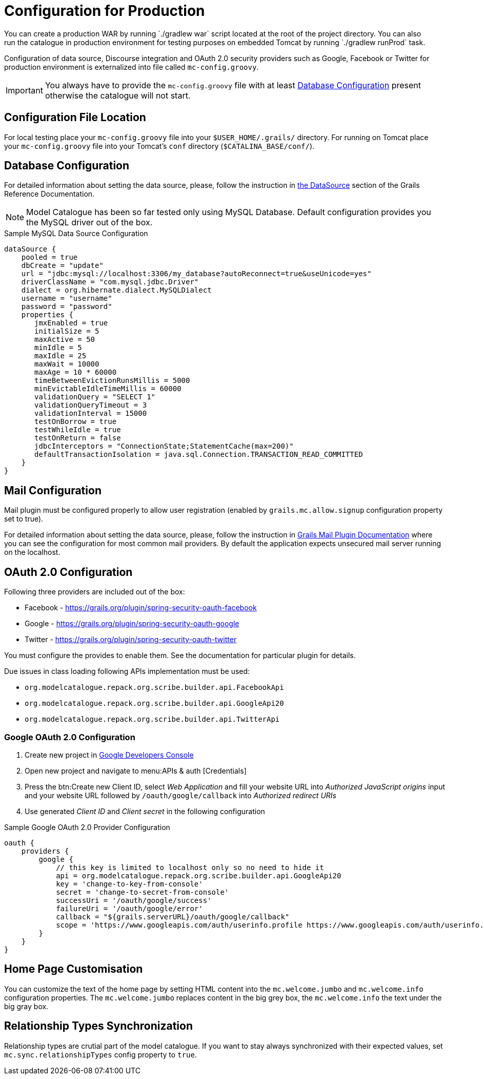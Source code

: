 = Configuration for Production
You can create a production WAR by running `./gradlew war` script located at the root of the project directory. You can also
run the catalogue in production environment for testing purposes on embedded Tomcat by running `./gradlew runProd` task.
Configuration of data source, Discourse integration and OAuth 2.0 security providers such as Google, Facebook or Twitter
for production environment is externalized into file called `mc-config.groovy`.

IMPORTANT: You always have to provide the `mc-config.groovy` file with at least <<Database Configuration>> present
otherwise the catalogue will not start.

== Configuration File Location
For local testing place your `mc-config.groovy` file into your `$USER_HOME/.grails/` directory.
For running on Tomcat place your `mc-config.groovy` file into your Tomcat's `conf` directory (`$CATALINA_BASE/conf/`).


== Database Configuration
For detailed information about setting the data source, please, follow the instruction in
http://grails.github.io/grails-doc/2.4.3/guide/conf.html#dataSource[the DataSource] section of the Grails Reference
Documentation.

NOTE: Model Catalogue has been so far tested only using MySQL Database. Default configuration provides you the MySQL
driver out of the box.

.Sample MySQL Data Source Configuration
----
dataSource {
    pooled = true
    dbCreate = "update"
    url = "jdbc:mysql://localhost:3306/my_database?autoReconnect=true&useUnicode=yes"
    driverClassName = "com.mysql.jdbc.Driver"
    dialect = org.hibernate.dialect.MySQLDialect
    username = "username"
    password = "password"
    properties {
       jmxEnabled = true
       initialSize = 5
       maxActive = 50
       minIdle = 5
       maxIdle = 25
       maxWait = 10000
       maxAge = 10 * 60000
       timeBetweenEvictionRunsMillis = 5000
       minEvictableIdleTimeMillis = 60000
       validationQuery = "SELECT 1"
       validationQueryTimeout = 3
       validationInterval = 15000
       testOnBorrow = true
       testWhileIdle = true
       testOnReturn = false
       jdbcInterceptors = "ConnectionState;StatementCache(max=200)"
       defaultTransactionIsolation = java.sql.Connection.TRANSACTION_READ_COMMITTED
    }
}
----

== Mail Configuration
Mail plugin must be configured properly to allow user registration (enabled by `grails.mc.allow.signup` configuration
property set to true).

For detailed information about setting the data source, please, follow the instruction in
http://grails.org/plugins/mail[Grails Mail Plugin Documentation] where you can see the configuration for
most common mail providers. By default the application expects unsecured mail server running on the localhost.


== OAuth 2.0 Configuration
Following three providers are included out of the box:

 * Facebook - https://grails.org/plugin/spring-security-oauth-facebook
 * Google - https://grails.org/plugin/spring-security-oauth-google
 * Twitter - https://grails.org/plugin/spring-security-oauth-twitter

You must configure the provides to enable them. See the documentation for particular plugin for details.

Due issues in class loading following APIs implementation must be used:

 * `org.modelcatalogue.repack.org.scribe.builder.api.FacebookApi`
 * `org.modelcatalogue.repack.org.scribe.builder.api.GoogleApi20`
 * `org.modelcatalogue.repack.org.scribe.builder.api.TwitterApi`


=== Google OAuth 2.0 Configuration

 . Create new project in https://console.developers.google.com/project[Google Developers Console]
 . Open new project and navigate to menu:APIs & auth [Credentials]
 . Press the btn:Create new Client ID, select _Web Application_ and fill your website URL
   into _Authorized JavaScript origins_ input and your website URL followed by `/oauth/google/callback` into
   _Authorized redirect URIs_
 . Use generated _Client ID_ and _Client secret_ in the following configuration


.Sample Google OAuth 2.0 Provider Configuration
----
oauth {
    providers {
        google {
            // this key is limited to localhost only so no need to hide it
            api = org.modelcatalogue.repack.org.scribe.builder.api.GoogleApi20
            key = 'change-to-key-from-console'
            secret = 'change-to-secret-from-console'
            successUri = '/oauth/google/success'
            failureUri = '/oauth/google/error'
            callback = "${grails.serverURL}/oauth/google/callback"
            scope = 'https://www.googleapis.com/auth/userinfo.profile https://www.googleapis.com/auth/userinfo.email'
        }
    }
}
----


== Home Page Customisation

You can customize the text of the home page by setting HTML content into the `mc.welcome.jumbo` and `mc.welcome.info`
configuration properties. The `mc.welcome.jumbo` replaces content in the big grey box, the `mc.welcome.info` the
text under the big gray box.

== Relationship Types Synchronization
Relationship types are crutial part of the model catalogue. If you want to stay always synchronized with their
expected values, set `mc.sync.relationshipTypes` config property to `true`.

